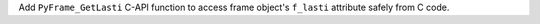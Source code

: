 Add ``PyFrame_GetLasti`` C-API function to access frame object's ``f_lasti``
attribute safely from C code.
